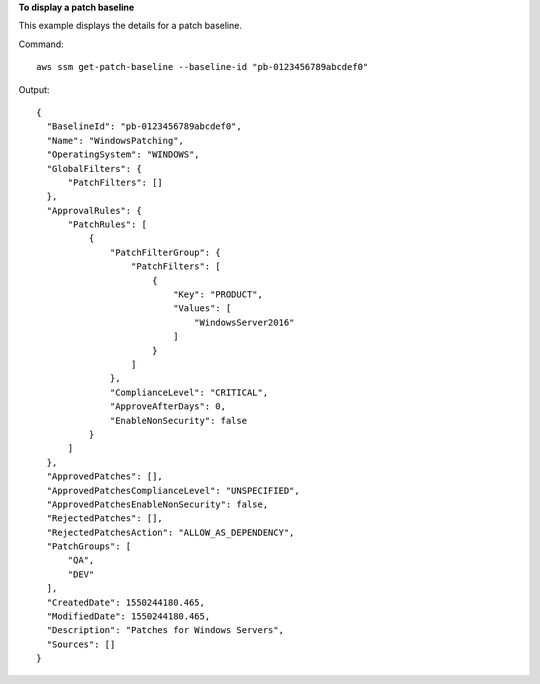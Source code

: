 **To display a patch baseline**

This example displays the details for a patch baseline.

Command::

  aws ssm get-patch-baseline --baseline-id "pb-0123456789abcdef0"

Output::

  {
    "BaselineId": "pb-0123456789abcdef0",
    "Name": "WindowsPatching",
    "OperatingSystem": "WINDOWS",
    "GlobalFilters": {
        "PatchFilters": []
    },
    "ApprovalRules": {
        "PatchRules": [
            {
                "PatchFilterGroup": {
                    "PatchFilters": [
                        {
                            "Key": "PRODUCT",
                            "Values": [
                                "WindowsServer2016"
                            ]
                        }
                    ]
                },
                "ComplianceLevel": "CRITICAL",
                "ApproveAfterDays": 0,
                "EnableNonSecurity": false
            }
        ]
    },
    "ApprovedPatches": [],
    "ApprovedPatchesComplianceLevel": "UNSPECIFIED",
    "ApprovedPatchesEnableNonSecurity": false,
    "RejectedPatches": [],
    "RejectedPatchesAction": "ALLOW_AS_DEPENDENCY",
    "PatchGroups": [
        "QA",
        "DEV"
    ],
    "CreatedDate": 1550244180.465,
    "ModifiedDate": 1550244180.465,
    "Description": "Patches for Windows Servers",
    "Sources": []
  }
